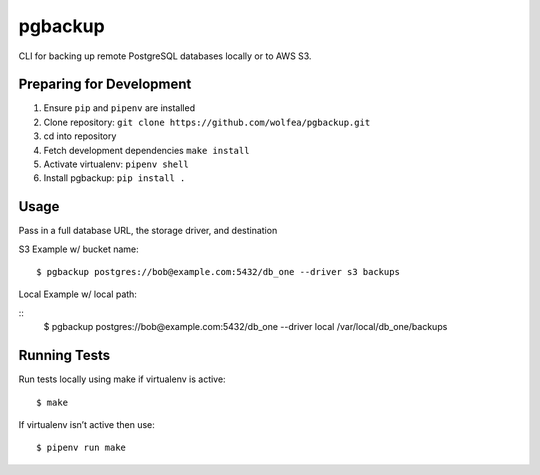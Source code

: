 pgbackup
========

CLI for backing up remote PostgreSQL databases locally or to AWS S3.

Preparing for Development
-------------------------

1. Ensure ``pip`` and ``pipenv`` are installed

2. Clone repository: ``git clone https://github.com/wolfea/pgbackup.git``

3. cd into repository

4. Fetch development dependencies ``make install``

5. Activate virtualenv: ``pipenv shell``

6. Install pgbackup: ``pip install .``

Usage
-----

Pass in a full database URL, the storage driver, and destination

S3 Example w/ bucket name:

::

	$ pgbackup postgres://bob@example.com:5432/db_one --driver s3 backups

Local Example w/ local path:

::
	$ pgbackup postgres://bob@example.com:5432/db_one --driver local /var/local/db_one/backups

Running Tests
-------------

Run tests locally using make if virtualenv is active:

::
	
	$ make

If virtualenv isn’t active then use:

::

	$ pipenv run make  

